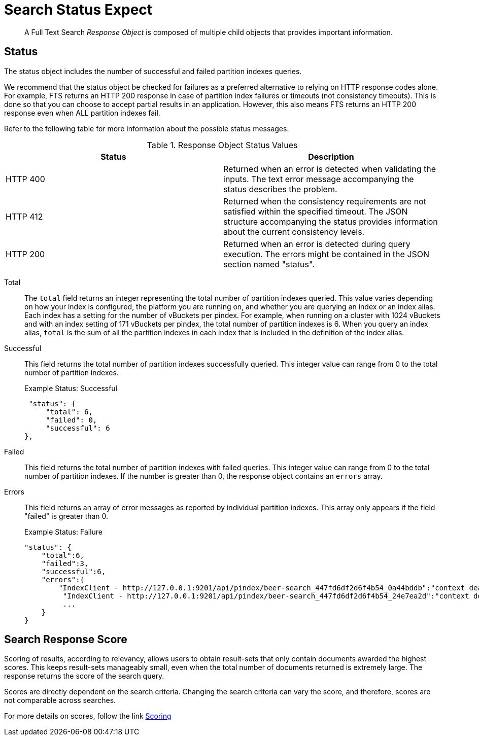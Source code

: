 = Search Status Expect

[abstract]
A Full Text Search _Response Object_ is composed of multiple child objects that provides important information.

== Status

The status object includes the number of successful and failed partition indexes queries.

We recommend that the status object be checked for failures as a preferred alternative to relying on HTTP response codes alone.
For example, FTS returns an HTTP 200 response in case of partition index failures or timeouts (not consistency timeouts). This is done so that you can choose to accept partial results in an application.
However, this also means FTS returns an HTTP 200 response even when ALL partition indexes fail.

Refer to the following table for more information about the possible status messages.

.Response Object Status Values
|===
| Status | Description

| HTTP 400
| Returned when an error is detected when validating the inputs.
The text error message accompanying the status describes the problem.

| HTTP 412
| Returned when the consistency requirements are not satisfied within the specified timeout.
The JSON structure accompanying the status provides information about the current consistency levels.

| HTTP 200
| Returned when an error is detected during query execution.
The errors might be contained in the JSON section named "status".
|===

Total::
The `total` field returns an integer representing the total number of partition indexes queried.
This value varies depending on how your index is configured, the platform you are running on, and whether you are querying an index or an index alias.
Each index has a setting for the number of vBuckets per pindex.
For example, when running on a cluster with 1024 vBuckets and with an index setting of 171 vBuckets per pindex, the total number of partition indexes is 6.
When you query an index alias, `total` is the sum of all the partition indexes in each index that is included in the definition of the index alias.

Successful::
This field returns the total number of partition indexes successfully queried.
This integer value can range from 0 to the total number of partition indexes.
+
.Example Status: Successful
----
 "status": {
     "total": 6,
     "failed": 0,
     "successful": 6
},
----

Failed::
This field returns the total number of partition indexes with failed queries.
This integer value can range from 0 to the total number of partition indexes.
If the number is greater than 0, the response object contains an `errors` array.

Errors::
This field returns an array of error messages as reported by individual partition indexes.
This array only appears if the field "failed" is greater than 0.
+
.Example Status: Failure
----
"status": {
    "total":6,
    "failed":3,
    "successful":6,
    "errors":{
        "IndexClient - http://127.0.0.1:9201/api/pindex/beer-search_447fd6df2d6f4b54_0a44bddb":"context deadline exceeded",
         "IndexClient - http://127.0.0.1:9201/api/pindex/beer-search_447fd6df2d6f4b54_24e7ea2d":"context deadline exceeded",
         ...
    }
}
----

== Search Response Score

Scoring of results, according to relevancy, allows users to obtain result-sets that only contain documents awarded the highest scores. This keeps result-sets manageably small, even when the total number of documents returned is extremely large. The response returns the score of the search query.

Scores are directly dependent on the search criteria. Changing the search criteria can vary the score, and therefore, scores are not comparable across searches.


For more details on scores, follow the link
xref:fts-scoring.adoc[Scoring]




